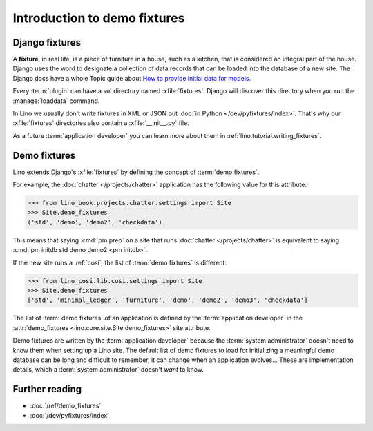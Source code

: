 .. _demo_fixtures:

=============================
Introduction to demo fixtures
=============================

Django fixtures
===============

A **fixture**, in real life, is a piece of furniture in a house, such as a
kitchen, that is considered an integral part of the house. Django uses the word
to designate a collection of data records that can be loaded into the database
of a new site. The Django docs have a whole Topic guide about `How to provide
initial data for models
<https://docs.djangoproject.com/en/5.0/howto/initial-data/>`__.

Every :term:`plugin` can have a subdirectory named :xfile:`fixtures`. Django
will discover this directory when you run the :manage:`loaddata` command.

.. xfile:: fixtures

  A subdirectory of a :term:`plugin` that contains a number of fixture files in
  different formats to be loaded using the :manage:`loaddata` command.

In Lino we usually don't write fixtures in XML or JSON but :doc:`in Python
</dev/pyfixtures/index>`. That's why our :xfile:`fixtures` directories also
contain a :xfile:`__init__.py` file.

As a future :term:`application developer` you can learn more about them in
:ref:`lino.tutorial.writing_fixtures`.


Demo fixtures
=============

Lino extends Django's :xfile:`fixtures` by defining the concept of :term:`demo
fixtures`.


.. glossary::

  demo fixtures

    The list of fixtures to be loaded by :cmd:`pm prep` when a new Lino site gets
    installed.

For example, the :doc:`chatter </projects/chatter>` application has the
following value for this attribute:

>>> from lino_book.projects.chatter.settings import Site
>>> Site.demo_fixtures
('std', 'demo', 'demo2', 'checkdata')

This means that saying :cmd:`pm prep` on a site that runs :doc:`chatter
</projects/chatter>`  is equivalent to saying :cmd:`pm initdb std demo demo2 <pm
initdb>`.

If the new site runs a :ref:`cosi`, the list of :term:`demo fixtures` is
different:

>>> from lino_cosi.lib.cosi.settings import Site
>>> Site.demo_fixtures
['std', 'minimal_ledger', 'furniture', 'demo', 'demo2', 'demo3', 'checkdata']

The list of :term:`demo fixtures` of an application is defined  by the
:term:`application developer` in the :attr:`demo_fixtures
<lino.core.site.Site.demo_fixtures>` site attribute.

Demo fixtures are written by the :term:`application developer` because the
:term:`system administrator` doesn't need to know them when setting up a Lino
site. The default list of demo fixtures to load for initializing a meaningful
demo database can be long and difficult to remember, it can change when an
application evolves... These are implementation details, which a :term:`system
administrator` doesn't *want* to know.

Further reading
===============

- :doc:`/ref/demo_fixtures`
- :doc:`/dev/pyfixtures/index`
